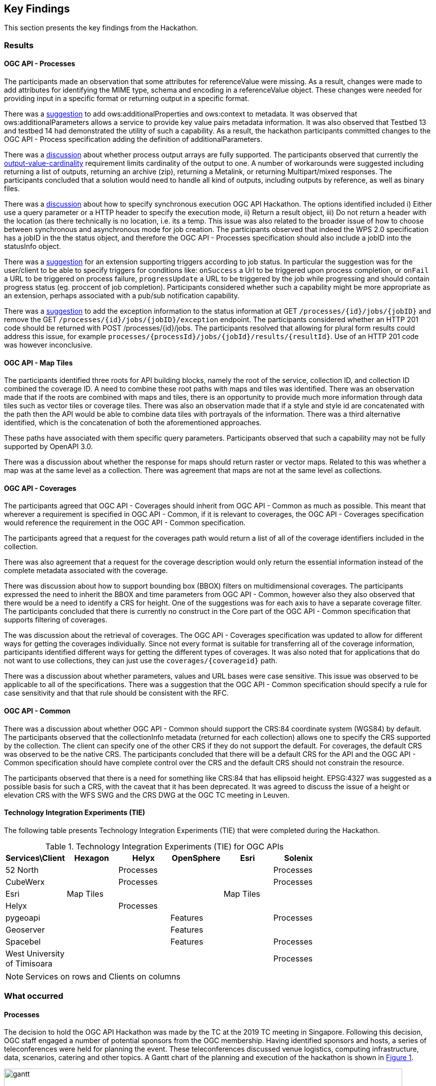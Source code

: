 [[KeyFindings]]
== Key Findings

This section presents the key findings from the Hackathon.

=== Results

==== OGC API - Processes

The participants made an observation that some attributes for referenceValue were missing. As a result, changes were made to add attributes for identifying the MIME type, schema and encoding in a referenceValue object. These changes were needed for providing input in a specific format or returning output in a specific format.

There was a https://github.com/opengeospatial/wps-rest-binding/issues/42[suggestion] to add ows:additionalProperties and ows:context to metadata. It was observed that ows:additionalParameters allows a service to provide key value pairs metadata information. It was also observed that Testbed 13 and testbed 14 had demonstrated the utility of such a capability. As a result, the hackathon participants committed changes to the OGC API - Process specification adding the definition of additionalParameters.

There was a https://github.com/opengeospatial/wps-rest-binding/issues/37[discussion] about whether process output arrays are fully supported. The participants observed that currently the http://www.opengis.net/spec/WPS/2.0/req/conceptual-model/process/output-value-cardinality[output-value-cardinality] requirement limits cardinality of the output to one. A number of workarounds were suggested including returning a list of outputs, returning an archive (zip), returning a Metalink, or returning Multipart/mixed responses. The participants concluded that a solution would need to handle all kind of outputs, including outputs by reference, as well as binary files.


There was a https://github.com/opengeospatial/wps-rest-binding/issues/30[discussion] about how to specify synchronous execution OGC API Hackathon. The options identified included i) Either use a query parameter or a HTTP header to specify the execution mode, ii) Return a result object, iii)  Do not return a header with the location (as there technically is no location, i.e. its a temp. This issue was also related to the broader issue of how to choose between synchronous and asynchronous mode for job creation. The participants observed that indeed the WPS 2.0 specification has a jobID in the the status object, and therefore the OGC API - Processes specification should also include a jobID into the statusInfo object.

There was a https://github.com/opengeospatial/wps-rest-binding/issues/31[suggestion] for an extension supporting triggers according to job status. In particular the suggestion was for the user/client to be able to specify triggers for conditions like: `onSuccess` a Url to be triggered upon process completion, or `onFail` a URL to be triggered on process failure, `progressUpdate` a URL to be triggered by the job while progressing and should contain progress status (eg. proccent of job completion). Participants considered whether such a capability might be more appropriate as an extension, perhaps associated with a pub/sub notification capability.

There was a https://github.com/opengeospatial/wps-rest-binding/issues/32[suggestion] to add the exception information to the status information at GET `/processes/{id}/jobs/{jobID}` and remove the GET `/processes/{id}/jobs/{jobID}/exception` endpoint. The participants considered whether an HTTP 201 code should be returned with POST /processes/{id}/jobs. The participants resolved that allowing for plural form results could address this issue, for example `processes/{processId}/jobs/{jobId}/results/{resultId}`. Use of an HTTP 201 code was however inconclusive.


==== OGC API - Map Tiles

The participants identified three roots for API building blocks, namely the root of the service, collection ID, and collection ID combined the coverage ID. A need to combine these root paths with maps and tiles was identified. There was an observation made that if the roots are combined with maps and tiles, there is an opportunity to provide much more information through data tiles such as vector tiles or coverage tiles. There was also an observation made that if a style and style id are concatenated with the path then the API would be able to combine data tiles with portrayals of the information. There was a third alternative identified, which is the concatenation of both the aforementioned approaches.

These paths have associated with them specific query parameters. Participants observed that such a capability may not be fully supported by OpenAPI 3.0.

There was a discussion about whether the response for maps should return raster or vector maps. Related to this was whether a map was at the same level as a collection. There was agreement that maps are not at the same level as collections.


==== OGC API - Coverages

The participants agreed that OGC API - Coverages should inherit from OGC API - Common as much as possible. This meant that wherever a requirement is specified in OGC API - Common, if it is relevant to coverages, the OGC API - Coverages specification would reference the requirement in the OGC API - Common specification.

The participants agreed that a request for the coverages path would return a list of all  of the coverage identifiers included in the collection.

There was also agreement that a request for the coverage description would only return the essential information instead of the complete metadata associated with the coverage.

There was discussion about how to support bounding box (BBOX) filters on multidimensional coverages. The participants expressed the need to inherit the BBOX and time parameters from OGC API - Common, however also they also observed that there would be a need to identify a CRS for height. One of the suggestions was for each axis to have a separate coverage filter. The participants concluded that there is currently no construct in the Core part of the OGC API - Common specification that supports filtering of coverages.

The was discussion about the retrieval of coverages. The OGC API - Coverages specification was updated to allow for different ways for getting the coverages individually. Since not every format is suitable for transferring all of the coverage information, participants identified different ways for getting the different types of coverages. It was also noted that for applications that do not want to use collections, they can just use the `coverages/{coverageid}` path.

There was a discussion about whether parameters, values and URL bases were case sensitive. This issue was observed to be applicable to all of the specifications. There was a suggestion that the OGC API - Common specification should specify a rule for case sensitivity and that that rule should be consistent with the RFC.


==== OGC API - Common

There was a discussion about whether OGC API - Common should support the CRS:84 coordinate system (WGS84) by default. The participants observed that the collectionInfo metadata (returned for each collection) allows one to specify the CRS supported by the collection. The client can specify one of the other CRS if they do not support the default. For coverages, the default CRS was observed to be the native CRS. The participants concluded that there will be a default CRS for the API and the OGC API - Common specification should have complete control over the CRS and the default CRS should not constrain the resource.

The participants observed that there is a need for something like CRS:84 that has ellipsoid height. EPSG:4327 was suggested as a possible basis for such a CRS, with the caveat that it has been deprecated. It was agreed to discuss the issue of a height or elevation CRS with the WFS SWG and the CRS DWG at the OGC TC meeting in Leuven.

==== Technology Integration Experiments (TIE)

The following table presents Technology Integration Experiments (TIE) that were completed during the Hackathon.

[#table_ties,reftext='{table-caption} {counter:table-num}']
.Technology Integration Experiments (TIE) for OGC APIs
[cols=",,,,,",width="75%",options="header",align="center"]
|===
|Services\Client | Hexagon | Helyx | OpenSphere | Esri | Solenix

|52 North |  | Processes  | | | Processes

|CubeWerx |  | Processes |  | | Processes

|Esri | Map Tiles |   |   | Map Tiles |

|Helyx |  | Processes  |  | |

|pygeoapi |  |  | Features | | Processes

|Geoserver |  |   | Features | |

|Spacebel |  |   | Features | | Processes

|West University of Timisoara | | | | | Processes

|===

NOTE: Services on rows and Clients on columns


=== What occurred

==== Processes

The decision to hold the OGC API Hackathon was made by the TC at the 2019 TC meeting in Singapore. Following this decision, OGC staff engaged a number of potential sponsors from the OGC membership. Having identified sponsors and hosts, a series of teleconferences were held for planning the event. These teleconferences discussed venue logistics, computing infrastructure, data, scenarios, catering and other topics. A Gantt chart of the planning and execution of the hackathon is shown in <<img_gantt>>.

[#img_gantt,reftext='{figure-caption} {counter:figure-num}']
.A Gantt chart of the planning and execution of the hackathon
image::images/gantt.png[width=800,align="center"]

During the hackathon, the process involved alternation between briefings, discussions and coding. On the first day of the hackathon, three back-briefs were held, that is one in the morning, another in the afternoon and another in the evening. These briefings provided an opportunity for issues to be discussed across teams. Agreements and resolutions from the discussions triggered by the briefings were then fed back into the team-specific work.

==== Organization

By the event date, 76 individuals had been registered to participate in-person and 35 participants had been registered to participate remotely. A questionnaire sent out just before the hackathon to collect information about which OGC API specifications participants would focus on received 27 responses, with the spread of interest as showin in <<img_interests_1>>, <<img_interests_2>> and <<img_interests_3>>.

[#img_interests_1,reftext='{figure-caption} {counter:figure-num}']
.Participants' interests (1 of 3)
image::images/interests_1.png[width=800,align="center"]

[#img_interests_2,reftext='{figure-caption} {counter:figure-num}']
.Participants' interests (2 of 3)
image::images/interests_2.png[width=800,align="center"]

[#img_interests_3,reftext='{figure-caption} {counter:figure-num}']
.Participants' interests (3 of 3)
image::images/interests_3.png[width=800,align="center"]

The hackathon was therefore organized around teams based on the OGC API specifications. Participants interested in APIs other than those for coverages, processes, and map tiles, were asked to contribute to the work on advancing the OGC API - Common specification. This would help ensure that the OGC API - Common specification provides an appropriate a base for all future OGC APIs.

==== Technology

==== Information

=== Experiences

TBA

=== Lessons learnt

TBA

=== What are the next steps?

TBA
